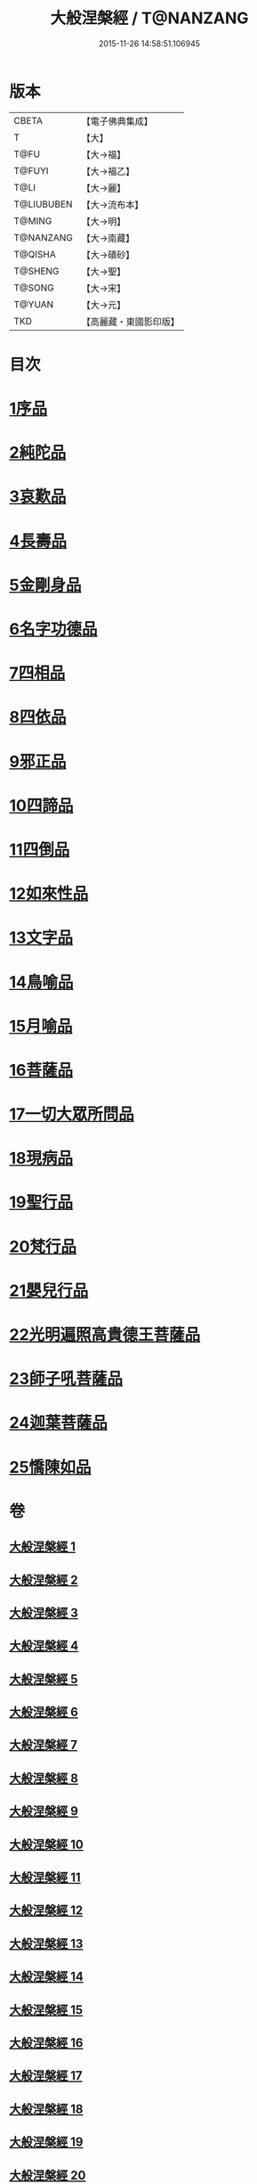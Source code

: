 #+TITLE: 大般涅槃經 / T@NANZANG
#+DATE: 2015-11-26 14:58:51.106945
* 版本
 |     CBETA|【電子佛典集成】|
 |         T|【大】     |
 |      T@FU|【大→福】   |
 |    T@FUYI|【大→福乙】  |
 |      T@LI|【大→麗】   |
 |T@LIUBUBEN|【大→流布本】 |
 |    T@MING|【大→明】   |
 | T@NANZANG|【大→南藏】  |
 |   T@QISHA|【大→磧砂】  |
 |   T@SHENG|【大→聖】   |
 |    T@SONG|【大→宋】   |
 |    T@YUAN|【大→元】   |
 |       TKD|【高麗藏・東國影印版】|

* 目次
* [[file:KR6g0003_001.txt::001-0605a6][1序品]]
* [[file:KR6g0003_002.txt::002-0611b5][2純陀品]]
* [[file:KR6g0003_002.txt::0615a17][3哀歎品]]
* [[file:KR6g0003_003.txt::003-0618c18][4長壽品]]
* [[file:KR6g0003_003.txt::0622c13][5金剛身品]]
* [[file:KR6g0003_003.txt::0624c19][6名字功德品]]
* [[file:KR6g0003_004.txt::004-0625b5][7四相品]]
* [[file:KR6g0003_006.txt::006-0637a19][8四依品]]
* [[file:KR6g0003_007.txt::007-0643b16][9邪正品]]
* [[file:KR6g0003_007.txt::0647a27][10四諦品]]
* [[file:KR6g0003_007.txt::0647c21][11四倒品]]
* [[file:KR6g0003_008.txt::008-0648b5][12如來性品]]
* [[file:KR6g0003_008.txt::0653c16][13文字品]]
* [[file:KR6g0003_008.txt::0655b12][14鳥喻品]]
* [[file:KR6g0003_009.txt::009-0657a16][15月喻品]]
* [[file:KR6g0003_009.txt::0658b27][16菩薩品]]
* [[file:KR6g0003_010.txt::010-0665a20][17一切大眾所問品]]
* [[file:KR6g0003_010.txt::0669c17][18現病品]]
* [[file:KR6g0003_011.txt::011-0673b21][19聖行品]]
* [[file:KR6g0003_014.txt::014-0693b13][20梵行品]]
* [[file:KR6g0003_018.txt::0728c5][21嬰兒行品]]
* [[file:KR6g0003_019.txt::019-0730a5][22光明遍照高貴德王菩薩品]]
* [[file:KR6g0003_025.txt::025-0766c8][23師子吼菩薩品]]
* [[file:KR6g0003_031.txt::031-0806c5][24迦葉菩薩品]]
* [[file:KR6g0003_035.txt::035-0838b15][25憍陳如品]]
* 卷
** [[file:KR6g0003_001.txt][大般涅槃經 1]]
** [[file:KR6g0003_002.txt][大般涅槃經 2]]
** [[file:KR6g0003_003.txt][大般涅槃經 3]]
** [[file:KR6g0003_004.txt][大般涅槃經 4]]
** [[file:KR6g0003_005.txt][大般涅槃經 5]]
** [[file:KR6g0003_006.txt][大般涅槃經 6]]
** [[file:KR6g0003_007.txt][大般涅槃經 7]]
** [[file:KR6g0003_008.txt][大般涅槃經 8]]
** [[file:KR6g0003_009.txt][大般涅槃經 9]]
** [[file:KR6g0003_010.txt][大般涅槃經 10]]
** [[file:KR6g0003_011.txt][大般涅槃經 11]]
** [[file:KR6g0003_012.txt][大般涅槃經 12]]
** [[file:KR6g0003_013.txt][大般涅槃經 13]]
** [[file:KR6g0003_014.txt][大般涅槃經 14]]
** [[file:KR6g0003_015.txt][大般涅槃經 15]]
** [[file:KR6g0003_016.txt][大般涅槃經 16]]
** [[file:KR6g0003_017.txt][大般涅槃經 17]]
** [[file:KR6g0003_018.txt][大般涅槃經 18]]
** [[file:KR6g0003_019.txt][大般涅槃經 19]]
** [[file:KR6g0003_020.txt][大般涅槃經 20]]
** [[file:KR6g0003_021.txt][大般涅槃經 21]]
** [[file:KR6g0003_022.txt][大般涅槃經 22]]
** [[file:KR6g0003_023.txt][大般涅槃經 23]]
** [[file:KR6g0003_024.txt][大般涅槃經 24]]
** [[file:KR6g0003_025.txt][大般涅槃經 25]]
** [[file:KR6g0003_026.txt][大般涅槃經 26]]
** [[file:KR6g0003_027.txt][大般涅槃經 27]]
** [[file:KR6g0003_028.txt][大般涅槃經 28]]
** [[file:KR6g0003_029.txt][大般涅槃經 29]]
** [[file:KR6g0003_030.txt][大般涅槃經 30]]
** [[file:KR6g0003_031.txt][大般涅槃經 31]]
** [[file:KR6g0003_032.txt][大般涅槃經 32]]
** [[file:KR6g0003_033.txt][大般涅槃經 33]]
** [[file:KR6g0003_034.txt][大般涅槃經 34]]
** [[file:KR6g0003_035.txt][大般涅槃經 35]]
** [[file:KR6g0003_036.txt][大般涅槃經 36]]
